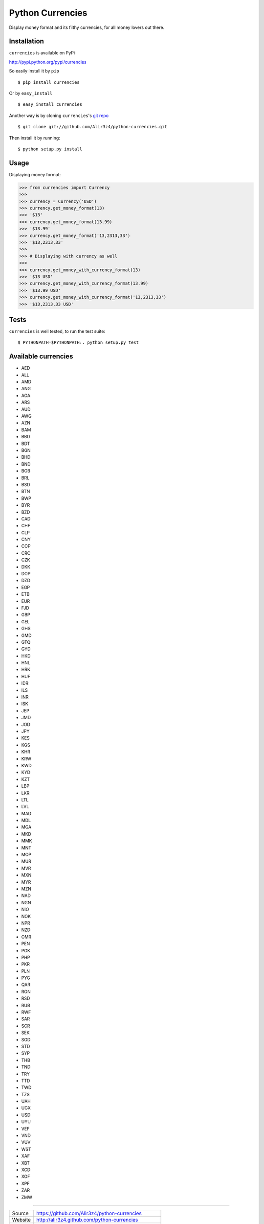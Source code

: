 ==================
Python Currencies
==================

Display money format and its filthy currencies, for all money lovers out there.

.. image:: https://secure.travis-ci.org/Alir3z4/python-currencies.png
   :alt: Build Status
   :target: http://travis-ci.org/Alir3z4/python-currencies


.. image:: https://coveralls.io/repos/Alir3z4/python-currencies/badge.png
   :alt: Coverage Status
   :target: https://coveralls.io/r/Alir3z4/python-currencies


.. image:: https://pypip.in/d/currencies/badge.png
   :alt: Downloads
   :target: https://pypi.python.org/pypi/currencies/


.. image:: https://pypip.in/v/currencies/badge.png
   :alt: Version
   :target: https://pypi.python.org/pypi/currencies/


.. image:: https://pypip.in/egg/currencies/badge.png
   :alt: Egg
   :target: https://pypi.python.org/pypi/currencies/


.. image:: https://pypip.in/wheel/currencies/badge.png
   :alt: Wheel
   :target: https://pypi.python.org/pypi/currencies/


.. image:: https://pypip.in/format/currencies/badge.png
   :alt: Format
   :target: https://pypi.python.org/pypi/currencies/

.. image:: https://pypip.in/license/currencies/badge.png
   :alt: License
   :target: https://pypi.python.org/pypi/currencies/



Installation
------------
``currencies`` is available on PyPi

http://pypi.python.org/pypi/currencies

So easily install it by ``pip``

::

    $ pip install currencies

Or by ``easy_install``

::

    $ easy_install currencies

Another way is by cloning ``currencies``'s `git repo <https://github.com/Alir3z4/python-currencies>`_

::

    $ git clone git://github.com/Alir3z4/python-currencies.git

Then install it by running:
::

    $ python setup.py install


Usage
-----

Displaying money format:

>>> from currencies import Currency
>>>
>>> currency = Currency('USD')
>>> currency.get_money_format(13)
>>> '$13'
>>> currency.get_money_format(13.99)
>>> '$13.99'
>>> currency.get_money_format('13,2313,33')
>>> '$13,2313,33'
>>>
>>> # Displaying with currency as well
>>>
>>> currency.get_money_with_currency_format(13)
>>> '$13 USD'
>>> currency.get_money_with_currency_format(13.99)
>>> '$13.99 USD'
>>> currency.get_money_with_currency_format('13,2313,33')
>>> '$13,2313,33 USD'



Tests
-----

``currencies`` is well tested, to run the test suite:

::

    $ PYTHONPATH=$PYTHONPATH:. python setup.py test


Available currencies
---------------------

* AED
* ALL
* AMD
* ANG
* AOA
* ARS
* AUD
* AWG
* AZN
* BAM
* BBD
* BDT
* BGN
* BHD
* BND
* BOB
* BRL
* BSD
* BTN
* BWP
* BYR
* BZD
* CAD
* CHF
* CLP
* CNY
* COP
* CRC
* CZK
* DKK
* DOP
* DZD
* EGP
* ETB
* EUR
* FJD
* GBP
* GEL
* GHS
* GMD
* GTQ
* GYD
* HKD
* HNL
* HRK
* HUF
* IDR
* ILS
* INR
* ISK
* JEP
* JMD
* JOD
* JPY
* KES
* KGS
* KHR
* KRW
* KWD
* KYD
* KZT
* LBP
* LKR
* LTL
* LVL
* MAD
* MDL
* MGA
* MKD
* MMK
* MNT
* MOP
* MUR
* MVR
* MXN
* MYR
* MZN
* NAD
* NGN
* NIO
* NOK
* NPR
* NZD
* OMR
* PEN
* PGK
* PHP
* PKR
* PLN
* PYG
* QAR
* RON
* RSD
* RUB
* RWF
* SAR
* SCR
* SEK
* SGD
* STD
* SYP
* THB
* TND
* TRY
* TTD
* TWD
* TZS
* UAH
* UGX
* USD
* UYU
* VEF
* VND
* VUV
* WST
* XAF
* XBT
* XCD
* XOF
* XPF
* ZAR
* ZMW


----

========== ======
Source      https://github.com/Alir3z4/python-currencies
Website     http://alir3z4.github.com/python-currencies
Issues      https://github.com/Alir3z4/python-currencies/issues
PyPi        http://pypi.python.org/pypi/python-currencies
Author      Alireza Savand
License     GNU GPL 3
========== ======
